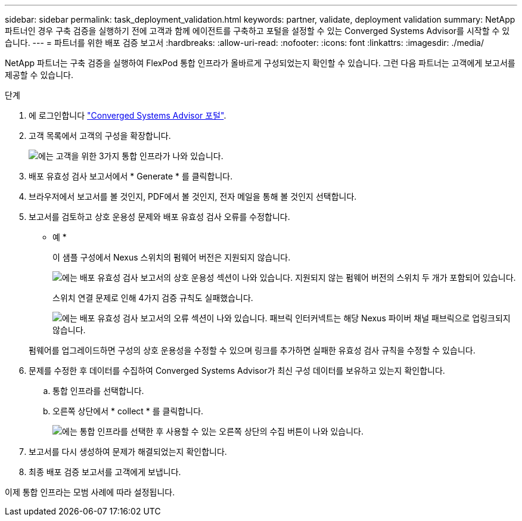 ---
sidebar: sidebar 
permalink: task_deployment_validation.html 
keywords: partner, validate, deployment validation 
summary: NetApp 파트너인 경우 구축 검증을 실행하기 전에 고객과 함께 에이전트를 구축하고 포털을 설정할 수 있는 Converged Systems Advisor를 시작할 수 있습니다. 
---
= 파트너를 위한 배포 검증 보고서
:hardbreaks:
:allow-uri-read: 
:nofooter: 
:icons: font
:linkattrs: 
:imagesdir: ./media/


[role="lead"]
NetApp 파트너는 구축 검증을 실행하여 FlexPod 통합 인프라가 올바르게 구성되었는지 확인할 수 있습니다. 그런 다음 파트너는 고객에게 보고서를 제공할 수 있습니다.

.단계
. 에 로그인합니다 https://csa.netapp.com/["Converged Systems Advisor 포털"^].
. 고객 목록에서 고객의 구성을 확장합니다.
+
image:screenshot_partner_customer_list.gif["에는 고객을 위한 3가지 통합 인프라가 나와 있습니다."]

. 배포 유효성 검사 보고서에서 * Generate * 를 클릭합니다.
. 브라우저에서 보고서를 볼 것인지, PDF에서 볼 것인지, 전자 메일을 통해 볼 것인지 선택합니다.
. 보고서를 검토하고 상호 운용성 문제와 배포 유효성 검사 오류를 수정합니다.
+
* 예 *

+
이 샘플 구성에서 Nexus 스위치의 펌웨어 버전은 지원되지 않습니다.

+
image:screenshot_validation_interop.gif["에는 배포 유효성 검사 보고서의 상호 운용성 섹션이 나와 있습니다. 지원되지 않는 펌웨어 버전의 스위치 두 개가 포함되어 있습니다."]

+
스위치 연결 문제로 인해 4가지 검증 규칙도 실패했습니다.

+
image:screenshot_validation_errors.gif["에는 배포 유효성 검사 보고서의 오류 섹션이 나와 있습니다. 패브릭 인터커넥트는 해당 Nexus 파이버 채널 패브릭으로 업링크되지 않습니다."]

+
펌웨어를 업그레이드하면 구성의 상호 운용성을 수정할 수 있으며 링크를 추가하면 실패한 유효성 검사 규칙을 수정할 수 있습니다.

. 문제를 수정한 후 데이터를 수집하여 Converged Systems Advisor가 최신 구성 데이터를 보유하고 있는지 확인합니다.
+
.. 통합 인프라를 선택합니다.
.. 오른쪽 상단에서 * collect * 를 클릭합니다.
+
image:screenshot_collect_button.gif["에는 통합 인프라를 선택한 후 사용할 수 있는 오른쪽 상단의 수집 버튼이 나와 있습니다."]



. 보고서를 다시 생성하여 문제가 해결되었는지 확인합니다.
. 최종 배포 검증 보고서를 고객에게 보냅니다.


이제 통합 인프라는 모범 사례에 따라 설정됩니다.
